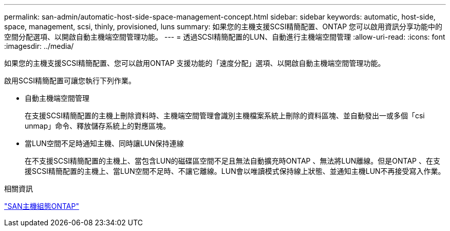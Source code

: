 ---
permalink: san-admin/automatic-host-side-space-management-concept.html 
sidebar: sidebar 
keywords: automatic, host-side, space, management, scsi, thinly, provisioned, luns 
summary: 如果您的主機支援SCSI精簡配置、ONTAP 您可以啟用資訊分享功能中的空間分配選項、以開啟自動主機端空間管理功能。 
---
= 透過SCSI精簡配置的LUN、自動進行主機端空間管理
:allow-uri-read: 
:icons: font
:imagesdir: ../media/


[role="lead"]
如果您的主機支援SCSI精簡配置、您可以啟用ONTAP 支援功能的「速度分配」選項、以開啟自動主機端空間管理功能。

啟用SCSI精簡配置可讓您執行下列作業。

* 自動主機端空間管理
+
在支援SCSI精簡配置的主機上刪除資料時、主機端空間管理會識別主機檔案系統上刪除的資料區塊、並自動發出一或多個「csi unmap」命令、釋放儲存系統上的對應區塊。

* 當LUN空間不足時通知主機、同時讓LUN保持連線
+
在不支援SCSI精簡配置的主機上、當包含LUN的磁碟區空間不足且無法自動擴充時ONTAP 、無法將LUN離線。但是ONTAP 、在支援SCSI精簡配置的主機上、當LUN空間不足時、不讓它離線。LUN會以唯讀模式保持線上狀態、並通知主機LUN不再接受寫入作業。



.相關資訊
https://docs.netapp.com/us-en/ontap-sanhost/index.html["SAN主機組態ONTAP"]
